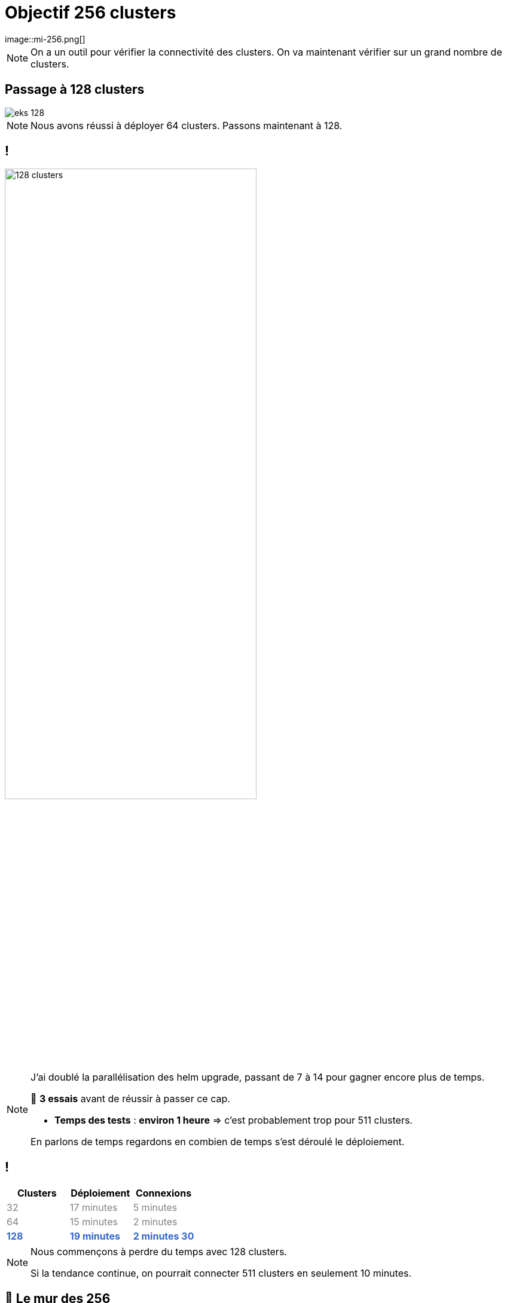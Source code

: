 =  Objectif 256 clusters
image::mi-256.png[]
//mi-3

[NOTE.speaker]
====
On a un outil pour vérifier la connectivité des clusters. On va maintenant vérifier sur un grand nombre de clusters.
====

== Passage à 128 clusters

:imagesdir: assets/default/images
image::eks-128.png[]

[NOTE.speaker]
====
Nous avons réussi à déployer 64 clusters. Passons maintenant à 128.
====

== !

image::128-clusters.apng[width=70%]

[NOTE.speaker]
====
J'ai doublé la parallélisation des helm upgrade, passant de 7 à 14 pour gagner encore plus de temps.

🧪 **3 essais** avant de réussir à passer ce cap.

* **Temps des tests** : **environ 1 heure** => c'est probablement trop pour 511 clusters.

En parlons de temps regardons en combien de temps s'est déroulé le déploiement.
====

== !

[cols="1,1,1", options="header"]
|===
| Clusters | Déploiement | Connexions

| pass:[<span style="color:gray;">32</span>]
| pass:[<span style="color:gray;">17 minutes</span>]
| pass:[<span style="color:gray;">5 minutes</span>]

| pass:[<span style="color:gray;">64</span>]
| pass:[<span style="color:gray;">15 minutes</span>]
| pass:[<span style="color:gray;">2 minutes</span>]

| pass:[<strong><span style="color:#3366cc;">128</span></strong>]
| pass:[<strong><span style="color:#3366cc;">19 minutes</span></strong>]
| pass:[<strong><span style="color:#3366cc;">2 minutes 30</span></strong>]
|===

[NOTE.speaker]
====
Nous commençons à perdre du temps avec 128 clusters.

Si la tendance continue, on pourrait connecter 511 clusters en seulement 10 minutes.
====

== 🧨 Le mur des 256

image::eks-256.png[]
[NOTE.speaker]
====
* Passons maintenant à 256 clusters.
====

== !

image::256-clusters.apng[width=70%]

[NOTE.speaker]
====
* **5 essais** ont été nécessaires pour atteindre le sommet

* Déployer **256 clusters en simultané** ?
  → **Mission impossible**
* Déploiement 128 en simultanée

* Au 3ème essai tout fonctionnait jusqu'à l'épreuve de la création des connexions.
* Au moment de la création de connexion, ça a planté. Pourquoi parce que ça créait un secret qui avait une taille > 1 Mo
* La résolution est un peu technique tout est détaillé sur le blog.
====

== !

[cols="1,1,1", options="header"]
|===
| Clusters | Déploiement | Connexions

| pass:[<span style="color:gray;">64</span>]
| pass:[<span style="color:gray;">15 minutes</span>]
| pass:[<span style="color:gray;">2 minutes</span>]

| pass:[<span style="color:gray;">128</span>]
| pass:[<span style="color:gray;">19 minutes</span>]
| pass:[<span style="color:gray;">2 minutes 30</span>]

| pass:[<strong><span style="color:#3366cc;">256</span></strong>]
| pass:[<strong><span style="color:#3366cc;">40 minutes</span></strong>]
| pass:[<strong><span style="color:#3366cc;">4 minutes 30</span></strong>]

|===

[NOTE.speaker]
====
Le temps de déploiement a doublé : logique on n'a pas pu déployer 256 clusters en parallèle.

Au niveau des connexions, on a également perdu beaucoup de temps alors qu'on avait doublé le nombre de helm upgrade en parallèle.

Si la tendance continue, on pourrait connecter 511 clusters en 9 minutes.
====

